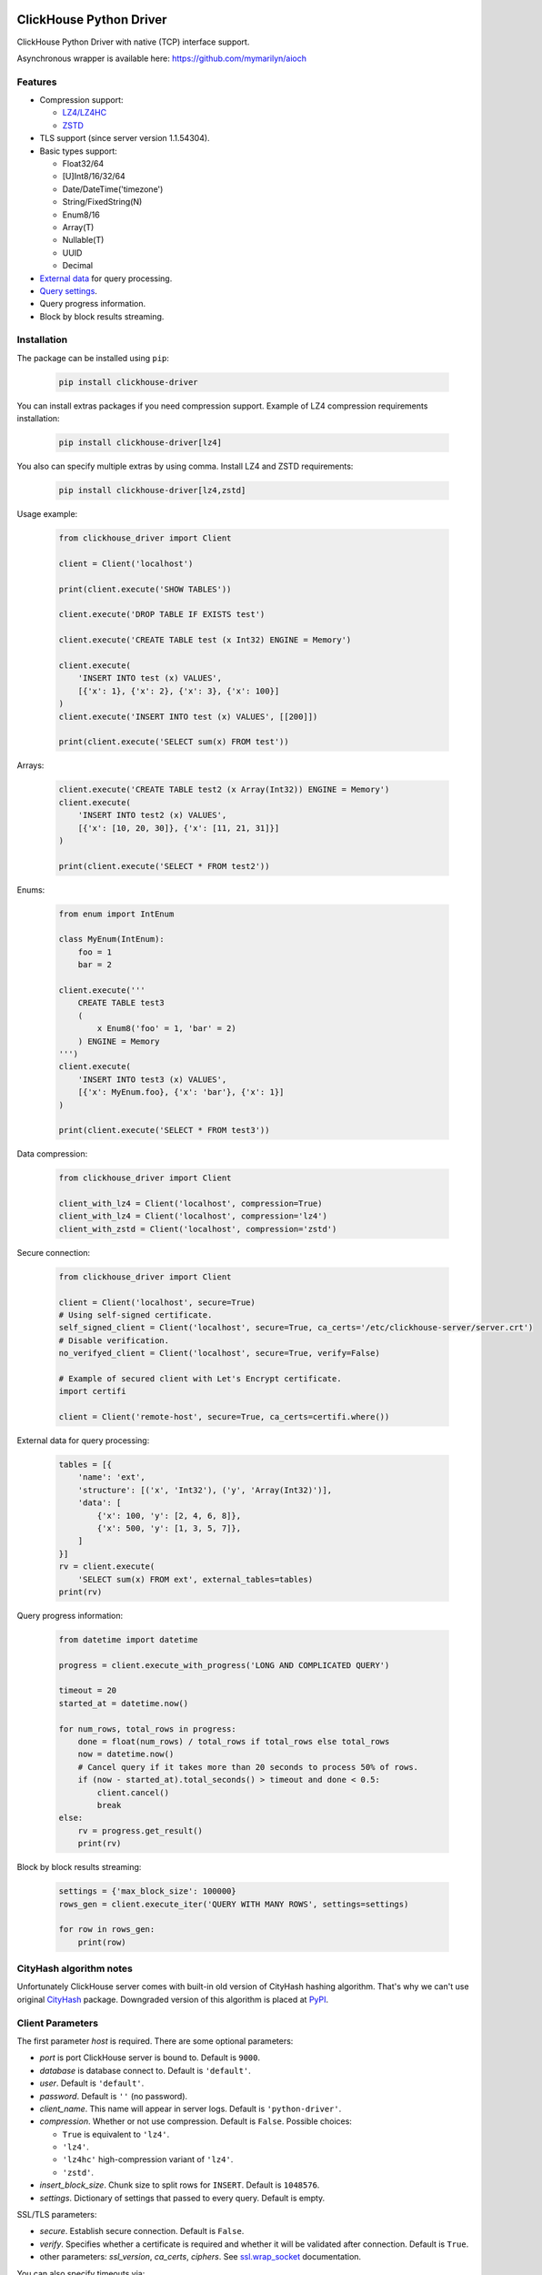 ClickHouse Python Driver
========================

ClickHouse Python Driver with native (TCP) interface support.

.. image:: https://img.shields.io/pypi/v/clickhouse-driver.svg
    :target: https://pypi.org/project/clickhouse-driver

.. image:: https://img.shields.io/pypi/l/clickhouse-driver.svg
    :target: https://pypi.org/project/clickhouse-driver

.. image:: https://img.shields.io/pypi/pyversions/clickhouse-driver.svg
    :target: https://pypi.org/project/clickhouse-driver

.. image:: https://coveralls.io/repos/github/mymarilyn/clickhouse-driver/badge.svg?branch=master
    :target: https://coveralls.io/github/mymarilyn/clickhouse-driver?branch=master

.. image:: https://travis-ci.org/mymarilyn/clickhouse-driver.svg?branch=master
   :target: https://travis-ci.org/mymarilyn/clickhouse-driver

Asynchronous wrapper is available here: https://github.com/mymarilyn/aioch

Features
--------

- Compression support:

  * `LZ4/LZ4HC <http://www.lz4.org/>`_
  * `ZSTD <https://facebook.github.io/zstd/>`_

- TLS support (since server version 1.1.54304).

- Basic types support:

  * Float32/64
  * [U]Int8/16/32/64
  * Date/DateTime('timezone')
  * String/FixedString(N)
  * Enum8/16
  * Array(T)
  * Nullable(T)
  * UUID
  * Decimal

- `External data <https://clickhouse.yandex/docs/en/single/index.html#external-data-for-query-processing>`_ for query processing.

- `Query settings <https://clickhouse.yandex/docs/en/single/index.html#document-operations/settings/index>`_.

- Query progress information.

- Block by block results streaming.


Installation
------------

The package can be installed using ``pip``:

    .. code-block:: bash

       pip install clickhouse-driver

You can install extras packages if you need compression support. Example of
LZ4 compression requirements installation:

    .. code-block:: bash

       pip install clickhouse-driver[lz4]

You also can specify multiple extras by using comma.
Install LZ4 and ZSTD requirements:

    .. code-block:: bash

       pip install clickhouse-driver[lz4,zstd]


Usage example:

    .. code-block:: python

        from clickhouse_driver import Client

        client = Client('localhost')

        print(client.execute('SHOW TABLES'))

        client.execute('DROP TABLE IF EXISTS test')

        client.execute('CREATE TABLE test (x Int32) ENGINE = Memory')

        client.execute(
            'INSERT INTO test (x) VALUES',
            [{'x': 1}, {'x': 2}, {'x': 3}, {'x': 100}]
        )
        client.execute('INSERT INTO test (x) VALUES', [[200]])

        print(client.execute('SELECT sum(x) FROM test'))

Arrays:

    .. code-block:: python

        client.execute('CREATE TABLE test2 (x Array(Int32)) ENGINE = Memory')
        client.execute(
            'INSERT INTO test2 (x) VALUES',
            [{'x': [10, 20, 30]}, {'x': [11, 21, 31]}]
        )

        print(client.execute('SELECT * FROM test2'))

Enums:

    .. code-block:: python

        from enum import IntEnum

        class MyEnum(IntEnum):
            foo = 1
            bar = 2

        client.execute('''
            CREATE TABLE test3
            (
                x Enum8('foo' = 1, 'bar' = 2)
            ) ENGINE = Memory
        ''')
        client.execute(
            'INSERT INTO test3 (x) VALUES',
            [{'x': MyEnum.foo}, {'x': 'bar'}, {'x': 1}]
        )

        print(client.execute('SELECT * FROM test3'))


Data compression:

    .. code-block:: python

        from clickhouse_driver import Client

        client_with_lz4 = Client('localhost', compression=True)
        client_with_lz4 = Client('localhost', compression='lz4')
        client_with_zstd = Client('localhost', compression='zstd')

Secure connection:

    .. code-block:: python

        from clickhouse_driver import Client

        client = Client('localhost', secure=True)
        # Using self-signed certificate.
        self_signed_client = Client('localhost', secure=True, ca_certs='/etc/clickhouse-server/server.crt')
        # Disable verification.
        no_verifyed_client = Client('localhost', secure=True, verify=False)

        # Example of secured client with Let's Encrypt certificate.
        import certifi

        client = Client('remote-host', secure=True, ca_certs=certifi.where())

External data for query processing:

    .. code-block:: python

        tables = [{
            'name': 'ext',
            'structure': [('x', 'Int32'), ('y', 'Array(Int32)')],
            'data': [
                {'x': 100, 'y': [2, 4, 6, 8]},
                {'x': 500, 'y': [1, 3, 5, 7]},
            ]
        }]
        rv = client.execute(
            'SELECT sum(x) FROM ext', external_tables=tables)
        print(rv)


Query progress information:

    .. code-block:: python

        from datetime import datetime

        progress = client.execute_with_progress('LONG AND COMPLICATED QUERY')

        timeout = 20
        started_at = datetime.now()

        for num_rows, total_rows in progress:
            done = float(num_rows) / total_rows if total_rows else total_rows
            now = datetime.now()
            # Cancel query if it takes more than 20 seconds to process 50% of rows.
            if (now - started_at).total_seconds() > timeout and done < 0.5:
                client.cancel()
                break
        else:
            rv = progress.get_result()
            print(rv)


Block by block results streaming:

    .. code-block:: python

        settings = {'max_block_size': 100000}
        rows_gen = client.execute_iter('QUERY WITH MANY ROWS', settings=settings)

        for row in rows_gen:
            print(row)


CityHash algorithm notes
------------------------

Unfortunately ClickHouse server comes with built-in old version of CityHash
hashing algorithm. That's why we can't use original
`CityHash <https://pypi.org/project/cityhash>`_ package. Downgraded version of
this algorithm is placed at `PyPI <https://pypi.org/project/clickhouse-cityhash>`_.


Client Parameters
-----------------

The first parameter *host* is required. There are some optional parameters:

- *port* is port ClickHouse server is bound to. Default is ``9000``.
- *database* is database connect to. Default is ``'default'``.
- *user*. Default is ``'default'``.
- *password*. Default is ``''`` (no password).
- *client_name*. This name will appear in server logs. Default is ``'python-driver'``.
- *compression*. Whether or not use compression. Default is ``False``. Possible choices:

  * ``True`` is equivalent to ``'lz4'``.
  * ``'lz4'``.
  * ``'lz4hc'`` high-compression variant of ``'lz4'``.
  * ``'zstd'``.
- *insert_block_size*. Chunk size to split rows for ``INSERT``. Default is ``1048576``.
- *settings*. Dictionary of settings that passed to every query. Default is empty.

SSL/TLS parameters:

- *secure*. Establish secure connection. Default is ``False``.
- *verify*. Specifies whether a certificate is required and whether it will be validated after connection.
  Default is ``True``.
- other parameters: *ssl_version*, *ca_certs*, *ciphers*.
  See `ssl.wrap_socket <https://docs.python.org/3/library/ssl.html#ssl.wrap_socket>`_ documentation.

You can also specify timeouts via:

- *connect_timeout*. Default is ``10`` seconds.
- *send_receive_timeout*. Default is ``300`` seconds.
- *sync_request_timeout*. Default is ``5`` seconds.


Miscellaneous
-------------

Passing parameters to SELECT SQL queries:

    .. code-block:: python

        from datetime import date

        rv = client.execute(
            'SELECT %(date)s, %(a)s + %(b)s',
            {'date': date.today(), 'a': 1, 'b': 2}
        )
        print(rv)

Specifying `query_id`:

    .. code-block:: python

        from uuid import uuid1

        query_id = str(uuid1())
        print(client.execute('SHOW TABLES', query_id=query_id))

Client settings:

    .. code-block:: python

        # Set max number threads for all queries execution.
        settings = {'max_threads': 2}
        client = Client('localhost', settings=settings)

Overriding default query settings:

    .. code-block:: python

        # Set lower priority to query and limit max number threads to execute the request.
        settings = {'max_threads': 2, 'priority': 10}
        print(client.execute('SHOW TABLES', settings=settings))

Retrieving results in columnar form. This is also faster:

    .. code-block:: python

        print(client.execute('SELECT arrayJoin(range(3))', columnar=True))

Data types check is disabled for performance on ``INSERT`` queries.
You can turn it on by *types_check* option:

    .. code-block:: python

        client.execute('INSERT INTO test (x) VALUES', [('abc', )], types_check=True)

Accessing `ProfileInfo` of the last query (e.g. to read `rows_before_limit`):

    .. code-block:: python

        rows = client.execute('SELECT * FROM test ORDER BY foo LIMIT 5')
        total_rows_count = client.last_query.profile_info.rows_before_limit


License
=======

ClickHouse Python Driver is distributed under the `MIT license
<http://www.opensource.org/licenses/mit-license.php>`_.

How to Contribute
=================

#. Check for open issues or open a fresh issue to start a discussion around a feature idea or a bug.
#. Fork `the repository <https://github.com/mymarilyn/clickhouse-driver>`_ on GitHub to start making your changes to the **master** branch (or branch off of it).
#. Write a test which shows that the bug was fixed or that the feature works as expected.
#. Send a pull request and bug the maintainer until it gets merged and published.
